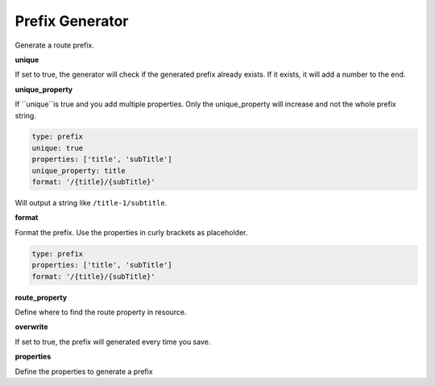 Prefix Generator
================

Generate a route prefix.


**unique**

If set to true, the generator will check if the generated prefix already exists. If it exists, it will add a number to the end.

**unique_property**

If ``unique``is true and you add multiple properties. Only the unique_property will increase and not the whole prefix string.

.. code:: yaml

    type: prefix
    unique: true
    properties: ['title', 'subTitle']
    unique_property: title
    format: '/{title}/{subTitle}'

Will output a string like ``/title-1/subtitle``.

**format**

Format the prefix. Use the properties in curly brackets as placeholder.

.. code:: yaml

    type: prefix
    properties: ['title', 'subTitle']
    format: '/{title}/{subTitle}'

**route_property**

Define where to find the route property in resource.

**overwrite**

If set to true, the prefix will generated every time you save.

**properties**

Define the properties to generate a prefix


